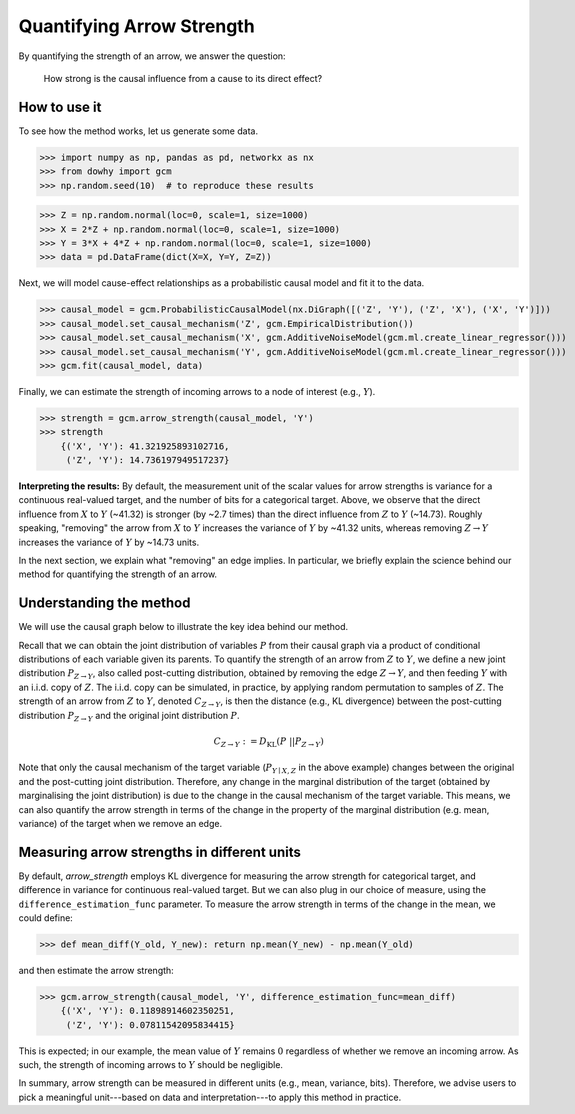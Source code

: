 Quantifying Arrow Strength
=================================

By quantifying the strength of an arrow, we answer the question:

    How strong is the causal influence from a cause to its direct effect?

How to use it
^^^^^^^^^^^^^^

To see how the method works, let us generate some data.

>>> import numpy as np, pandas as pd, networkx as nx
>>> from dowhy import gcm
>>> np.random.seed(10)  # to reproduce these results

>>> Z = np.random.normal(loc=0, scale=1, size=1000)
>>> X = 2*Z + np.random.normal(loc=0, scale=1, size=1000)
>>> Y = 3*X + 4*Z + np.random.normal(loc=0, scale=1, size=1000)
>>> data = pd.DataFrame(dict(X=X, Y=Y, Z=Z))


Next, we will model cause-effect relationships as a probabilistic causal model and fit it to the data.

>>> causal_model = gcm.ProbabilisticCausalModel(nx.DiGraph([('Z', 'Y'), ('Z', 'X'), ('X', 'Y')]))
>>> causal_model.set_causal_mechanism('Z', gcm.EmpiricalDistribution())
>>> causal_model.set_causal_mechanism('X', gcm.AdditiveNoiseModel(gcm.ml.create_linear_regressor()))
>>> causal_model.set_causal_mechanism('Y', gcm.AdditiveNoiseModel(gcm.ml.create_linear_regressor()))
>>> gcm.fit(causal_model, data)

Finally, we can estimate the strength of incoming arrows to a node of interest (e.g., :math:`Y`).

>>> strength = gcm.arrow_strength(causal_model, 'Y')
>>> strength
    {('X', 'Y'): 41.321925893102716,
     ('Z', 'Y'): 14.736197949517237}

**Interpreting the results:**
By default, the measurement unit of the scalar values for arrow strengths is variance for a
continuous real-valued target, and the number of bits for a categorical target.
Above, we observe that the direct influence from :math:`X` to :math:`Y` (~41.32) is stronger (by ~2.7 times)
than the direct influence from :math:`Z` to :math:`Y` (~14.73). Roughly speaking, "removing" the arrow
from :math:`X` to :math:`Y` increases the variance of :math:`Y` by ~41.32 units,
whereas removing :math:`Z \to Y` increases the variance of :math:`Y` by ~14.73 units.

In the next section, we explain what "removing" an edge implies.
In particular, we briefly explain the science behind our method for quantifying the strength of an arrow.

Understanding the method
^^^^^^^^^^^^^^^^^^^^^^^^

We will use the causal graph below to illustrate the key idea behind our method.

.. image:: arrow_strength_example.png

Recall that we can obtain the joint distribution of variables :math:`P` from their causal graph via a product of
conditional distributions of each variable given its parents.
To quantify the strength of an arrow from :math:`Z` to :math:`Y`, we define a new joint
distribution :math:`P_{Z \to Y}`, also called post-cutting distribution, obtained by
removing the edge :math:`Z \to Y`, and then feeding :math:`Y` with an i.i.d. copy of :math:`Z`.
The i.i.d. copy can be simulated, in practice, by applying random permutation to samples of
:math:`Z`. The strength of an arrow from :math:`Z` to :math:`Y`, denoted :math:`C_{Z \to
Y}`, is then the distance (e.g., KL divergence) between the post-cutting distribution :math:`P_{Z \to Y}` and
the original joint distribution :math:`P`.

.. math::
   C_{Z \to Y} := D_{\mathrm{KL}}(P\; || P_{Z \to Y})

Note that only the causal mechanism of the target variable (:math:`P_{Y \mid X, Z}` in the above
example) changes between the original and the post-cutting joint distribution. Therefore, any
change in the marginal distribution of the target (obtained by marginalising the joint
distribution) is due to the change in the causal mechanism of the target variable. This means, we
can also quantify the arrow strength in terms of the change in the property of the marginal distribution (e.g. mean,
variance) of the target when we remove an edge.


Measuring arrow strengths in different units
^^^^^^^^^^^^^^^^^^^^^^^^^^^^^^^^^^^^^^^^^^^^^^^

By default, `arrow_strength` employs KL divergence for measuring the arrow strength for categorical target, and
difference in variance for continuous real-valued target. But we can also plug in our choice of measure, using the
``difference_estimation_func`` parameter. To measure the arrow strength in terms of the change in the mean, we could
define:

>>> def mean_diff(Y_old, Y_new): return np.mean(Y_new) - np.mean(Y_old)

and then estimate the arrow strength:

>>> gcm.arrow_strength(causal_model, 'Y', difference_estimation_func=mean_diff)
    {('X', 'Y'): 0.11898914602350251,
     ('Z', 'Y'): 0.07811542095834415}

This is expected; in our example, the mean value of :math:`Y` remains :math:`0` regardless of whether we remove an incoming arrow.
As such, the strength of incoming arrows to :math:`Y` should be negligible.

In summary, arrow strength can be measured in different units (e.g., mean, variance, bits). Therefore, we advise users
to pick a meaningful unit---based on data and interpretation---to apply this method in practice.